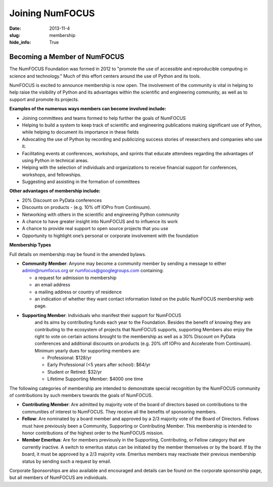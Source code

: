 Joining NumFOCUS
################
:date: 2013-11-4
:slug: membership
:hide_info: True


Becoming a Member of NumFOCUS
-----------------------------

The NumFOCUS Foundation was formed in 2012 to "promote the use of
accessible and reproducible computing in science and technology." Much
of this effort centers around the use of Python and its tools.

NumFOCUS is excited to announce membership is now open. The involvement of the
community is vital in helping to help raise the visibility of Python and its
advantages within the scientific and engineering community, as well as to
support and promote its projects.

**Examples of the numerous ways members can become involved include:**

-  Joining committees and teams formed to help further the goals of NumFOCUS
-  Helping to build a system to keep track of scientific and engineering
   publications making significant use of Python, while helping to document its
   importance in these fields
-  Advocating the use of Python by recording and publicizing success stories of
   researchers and companies who use it.
-  Facilitating events at conferences, workshops, and sprints that educate
   attendees regarding the advantages of using Python in technical areas.
-  Helping with the selection of individuals and organizations to receive
   financial support for conferences, workshops, and fellowships.
-  Suggesting and assisting in the formation of committees

**Other advantages of membership include:**

-  20% Discount on PyData conferences
-  Discounts on products - (e.g. 10% off IOPro from Continuum).
-  Networking with others in the scientific and engineering Python community
-  A chance to have greater insight into NumFOCUS and to influence its work
-  A chance to provide real support to open source projects that you use
-  Opportunity to highlight one’s personal or corporate involvement with
   the foundation

**Membership Types**

Full details on membership may be found in the amended bylaws.

- **Community Member**: Anyone may become a community member by sending
  a message to either
  admin@numfocus.org or numfocus@googlegroups.com containing:

  - a request for admission to membership
  - an email address
  - a mailing address or country of residence
  - an indication of whether they want contact information listed on the public
    NumFOCUS membership web page.

- **Supporting Member**: Individuals who manifest their support for NumFOCUS
    and its aims by  contributing funds each year to the Foundation.
    Besides the benefit of knowing they are contributing to the ecosystem
    of projects that NumFOCUS supports, supporting Members also enjoy the right
    to vote on certain actions brought to the membership as well as a
    30% Discount on PyData conferences and additional discounts on products
    (e.g. 20% off IOPro and Accelerate from Continuum).  Minimum yearly dues for
    supporting members are:

    - Professional: $128/yr
    - Early Professional (<5 years after school): $64/yr
    - Student or Retired: $32/yr

    - Lifetime Supporting Member: $4000 one time

The following categories of membership are intended to demonstrate special
recognition by the NumFOCUS community of contributions by such members towards
the goals of NumFOCUS.

- **Contributing Member**: Are admitted by majority vote of the board of
  directors based on contributions to the communities of interest to NumFOCUS.
  They receive all the benefits of sponsoring members.

- **Fellow**: Are nominated by a board member and approved by
  a 2/3 majority vote of the Board of Directors. Fellows must have previously
  been a Community, Supporting or Contributing Member. This membership is
  intended to honor contributions of the highest order to the NumFOCUS mission.

- **Member Emeritus**: Are for members previously in the Supporting,
  Contributing, or Fellow category that are currently inactive. A switch
  to emeritus status can be initiated by the member themselves or by the
  board. If by the board, it must be approved by a 2/3 majority vote.
  Emeritus members may reactivate their previous membership status by
  sending such a request by email.

Corporate Sponsorships are also available and encouraged and details can be
found on the corporate sponsorship page, but all members of NumFOCUS are
individuals.

.. _info@numfocus.org: mailto:info@numfocus.org
.. _corporate sponsorship page: |filename|/corporate_sponsorship.rst
